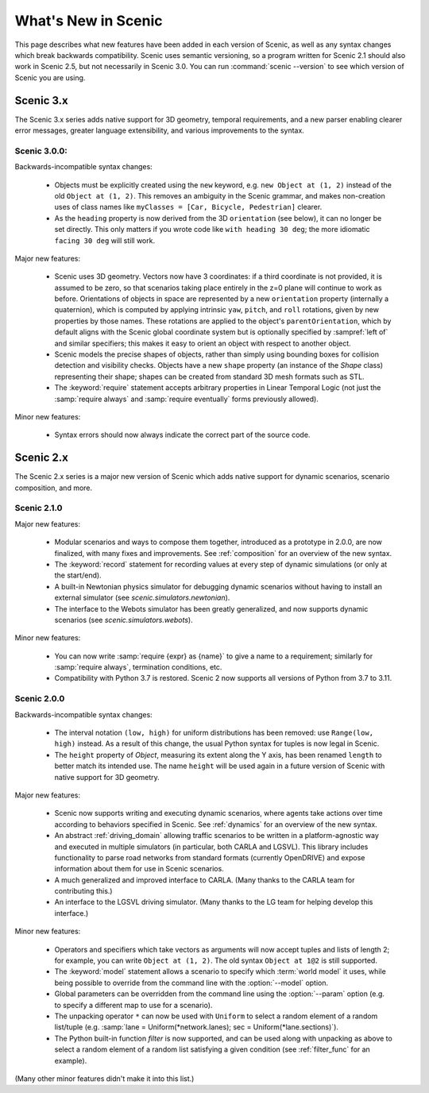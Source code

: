 ..  _whats_new:

What's New in Scenic
====================

This page describes what new features have been added in each version of Scenic, as well as any syntax changes which break backwards compatibility.
Scenic uses semantic versioning, so a program written for Scenic 2.1 should also work in Scenic 2.5, but not necessarily in Scenic 3.0.
You can run :command:`scenic --version` to see which version of Scenic you are using.

Scenic 3.x
++++++++++

The Scenic 3.x series adds native support for 3D geometry, temporal requirements, and a new parser enabling clearer error messages, greater language extensibility, and various improvements to the syntax.

Scenic 3.0.0:
-------------

Backwards-incompatible syntax changes:

	* Objects must be explicitly created using the ``new`` keyword, e.g. ``new Object at (1, 2)`` instead of the old ``Object at (1, 2)``.
	  This removes an ambiguity in the Scenic grammar, and makes non-creation uses of class names like ``myClasses = [Car, Bicycle, Pedestrian]`` clearer.

	* As the ``heading`` property is now derived from the 3D ``orientation`` (see below), it can no longer be set directly.
	  This only matters if you wrote code like ``with heading 30 deg``; the more idiomatic ``facing 30 deg`` will still work.

Major new features:

	* Scenic uses 3D geometry.
	  Vectors now have 3 coordinates: if a third coordinate is not provided, it is assumed to be zero, so that scenarios taking place entirely in the z=0 plane will continue to work as before.
	  Orientations of objects in space are represented by a new ``orientation`` property (internally a quaternion), which is computed by applying intrinsic ``yaw``, ``pitch``, and ``roll`` rotations, given by new properties by those names.
	  These rotations are applied to the object's ``parentOrientation``, which by default aligns with the Scenic global coordinate system but is optionally specified by :sampref:`left of` and similar specifiers; this makes it easy to orient an object with respect to another object.

	* Scenic models the precise shapes of objects, rather than simply using bounding boxes for collision detection and visibility checks.
	  Objects have a new ``shape`` property (an instance of the `Shape` class) representing their shape; shapes can be created from standard 3D mesh formats such as STL.

	* The :keyword:`require` statement accepts arbitrary properties in Linear Temporal Logic (not just the :samp:`require always` and :samp:`require eventually` forms previously allowed).

Minor new features:

	* Syntax errors should now always indicate the correct part of the source code.

Scenic 2.x
++++++++++

The Scenic 2.x series is a major new version of Scenic which adds native support for dynamic scenarios, scenario composition, and more.

Scenic 2.1.0
------------

Major new features:

	* Modular scenarios and ways to compose them together, introduced as a prototype in 2.0.0, are now finalized, with many fixes and improvements. See :ref:`composition` for an overview of the new syntax.

	* The :keyword:`record` statement for recording values at every step of dynamic simulations (or only at the start/end).

	* A built-in Newtonian physics simulator for debugging dynamic scenarios without having to install an external simulator (see `scenic.simulators.newtonian`).

	* The interface to the Webots simulator has been greatly generalized, and now supports dynamic scenarios (see `scenic.simulators.webots`).

Minor new features:

	* You can now write :samp:`require {expr} as {name}` to give a name to a requirement; similarly for :samp:`require always`, termination conditions, etc.

	* Compatibility with Python 3.7 is restored. Scenic 2 now supports all versions of Python from 3.7 to 3.11.

Scenic 2.0.0
------------

Backwards-incompatible syntax changes:

	* The interval notation ``(low, high)`` for uniform distributions has been removed: use ``Range(low, high)`` instead. As a result of this change, the usual Python syntax for tuples is now legal in Scenic.

	* The ``height`` property of `Object`, measuring its extent along the Y axis, has been renamed ``length`` to better match its intended use. The name ``height`` will be used again in a future version of Scenic with native support for 3D geometry.

Major new features:

	* Scenic now supports writing and executing dynamic scenarios, where agents take actions over time according to behaviors specified in Scenic. See :ref:`dynamics` for an overview of the new syntax.

	* An abstract :ref:`driving_domain` allowing traffic scenarios to be written in a platform-agnostic way and executed in multiple simulators (in particular, both CARLA and LGSVL).
	  This library includes functionality to parse road networks from standard formats (currently OpenDRIVE) and expose information about them for use in Scenic scenarios.

	* A much generalized and improved interface to CARLA. (Many thanks to the CARLA team for contributing this.)

	* An interface to the LGSVL driving simulator. (Many thanks to the LG team for helping develop this interface.)

Minor new features:

	* Operators and specifiers which take vectors as arguments will now accept tuples and lists of length 2; for example, you can write ``Object at (1, 2)``. The old syntax ``Object at 1@2`` is still supported.

	* The :keyword:`model` statement allows a scenario to specify which :term:`world model` it uses, while being possible to override from the command line with the :option:`--model` option.

	* Global parameters can be overridden from the command line using the :option:`--param` option (e.g. to specify a different map to use for a scenario).

	* The unpacking operator ``*`` can now be used with ``Uniform`` to select a random element of a random list/tuple (e.g. :samp:`lane = Uniform(*network.lanes); sec = Uniform(*lane.sections)`).

	* The Python built-in function `filter` is now supported, and can be used along with unpacking as above to select a random element of a random list satisfying a given condition (see :ref:`filter_func` for an example).

(Many other minor features didn't make it into this list.)
